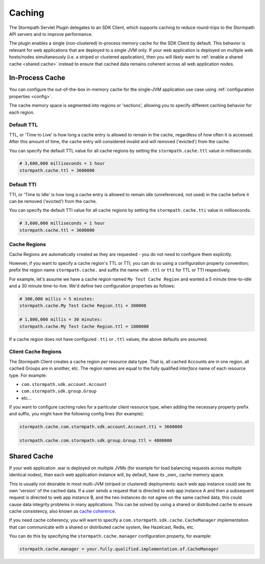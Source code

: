 .. _caching:

Caching
=======

The Stormpath Servlet Plugin delegates to an SDK Client, which supports caching to reduce round-trips to the Stormpath API servers and to improve performance.

The plugin enables a single (non-clustered) in-process memory cache for the SDK Client by default.  This behavior is relevant for web applications that are deployed to a single JVM only.  If your web application is deployed on multiple web hosts/nodes simultaneously (i.e. a striped or clustered application), then you will likely want to :ref:`enable a shared cache <shared cache>` instead to ensure that cached data remains coherent across all web application nodes.

In-Process Cache
----------------

You can configure the out-of-the-box in-memory cache for the single-JVM application use case using :ref:`configuration properties <config>`.

The cache memory space is segmented into regions or 'sections', allowing you to specify different caching behavior for each region.

Default TTL
^^^^^^^^^^^

TTL, or 'Time to Live' is how long a cache entry is allowed to remain in the cache, regardless of how often it is accessed.  After this amount of time, the cache entry will considered invalid and will removed ('evicted') from the cache.

You can specify the default TTL value for all cache regions by setting the ``stormpath.cache.ttl`` value in milliseconds:

.. code-block:: properties

   # 3,600,000 milliseconds = 1 hour
   stormpath.cache.ttl = 3600000

Default TTI
^^^^^^^^^^^

TTI, or 'Time to Idle' is how long a cache entry is allowed to remain idle (unreferenced, not used) in the cache before it can be removed ('evicted') from the cache.

You can specify the default TTI value for all cache regions by setting the ``stormpath.cache.tti`` value in milliseconds:

.. code-block:: properties

   # 3,600,000 milliseconds = 1 hour
   stormpath.cache.ttl = 3600000

Cache Regions
^^^^^^^^^^^^^

Cache Regions are automatically created as they are requested - you do not need to configure them explicitly.

However, if you want to specify a cache region's TTL or TTI, you can do so using a configuration property convention; prefix the region name ``stormpath.cache.`` and suffix the name with ``.ttl`` or ``tti`` for TTL or TTI respectively.

For example, let's assume we have a cache region named ``My Test Cache Region`` and wanted a 5 minute time-to-idle and a 30 minute time-to-live.  We'd define two configuration properties as follows:

.. code-block:: properties

   # 300,000 millis = 5 minutes:
   stormpath.cache.My Test Cache Region.tti = 300000

   # 1,800,000 millis = 30 minutes:
   stormpath.cache.My Test Cache Region.ttl = 1800000

If a cache region does not have configured ``.tti`` or ``.ttl`` values, the above defaults are assumed.

Client Cache Regions
^^^^^^^^^^^^^^^^^^^^

The Stormpath Client creates a cache region *per* resource data type.  That is, all cached Accounts are in one region, all cached Groups are in another, etc.  The region names are equal to the fully qualified *interface* name of each resource type.  For example:

* ``com.stormpath.sdk.account.Account``
* ``com.stormpath.sdk.group.Group``
* etc...

If you want to configure caching rules for a particular client resource type, when adding the necessary property prefix and suffix, you might have the following config lines (for example):

.. code-block:: properties

   stormpath.cache.com.stormpath.sdk.account.Account.tti = 3600000

   stormpath.cache.com.stormpath.sdk.group.Group.ttl = 4800000

.. _shared cache:

Shared Cache
------------

If your web application .war is deployed on multiple JVMs (for example for load balancing requests across multiple identical nodes), then each web application instance will, by default, have its _own_ cache memory space.

This is usually not desirable in most multi-JVM (striped or clustered) deployments: each web app instance could see its own 'version' of the cached data.  If a user sends a request that is directed to web app instance A and then a subsequent request is directed to web app instance B, and the two instances do not agree on the same cached data, this could cause data integrity problems in many applications. This can be solved by using a shared or distributed cache to ensure cache consistency, also known as `cache coherence`_.

If you need cache coherency, you will want to specify a ``com.stormpath.sdk.cache.CacheManager`` implementation that can communicate with a shared or distributed cache system, like Hazelcast, Redis, etc.

You can do this by specifying the ``stormpath.cache.manager`` configuration property, for example:

.. code-block:: properties

   stormpath.cache.manager = your.fully.qualified.implementation.of.CacheManager


.. _cache coherence: http://en.wikipedia.org/wiki/Cache_coherence

